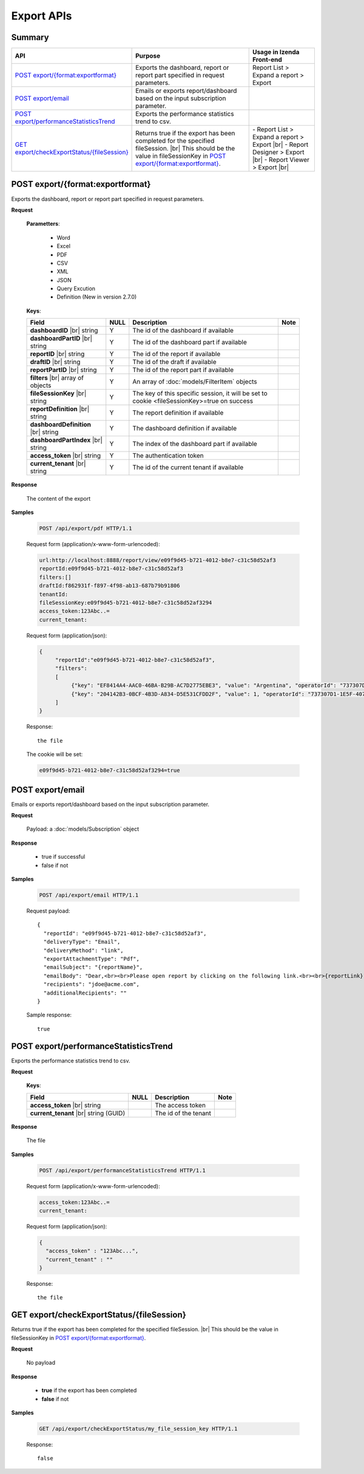 

============================
Export APIs
============================


Summary
------------

.. list-table::
   :class: apitable
   :widths: 25 45 30
   :header-rows: 1

   * - API
     - Purpose
     - Usage in Izenda Front-end
   * - `POST export/{format:exportformat}`_
     - Exports the dashboard, report or report part specified in request parameters.
     - Report List > Expand a report > Export
   * - `POST export/email`_
     - Emails or exports report/dashboard based on the input subscription parameter.
     -
   * - `POST export/performanceStatisticsTrend`_
     - Exports the performance statistics trend to csv.
     -
   * - `GET export/checkExportStatus/{fileSession}`_
     - Returns true if the export has been completed for the specified fileSession. |br|
       This should be the value in fileSessionKey in `POST export/{format:exportformat}`_.

       .. versionadded:: 2.0.6
     - \- Report List > Expand a report > Export |br|
       \- Report Designer > Export |br|
       \- Report Viewer > Export |br|

POST export/{format:exportformat}
--------------------------------------------------------------

Exports the dashboard, report or report part specified in request parameters.

**Request**

    **Parametters**:

      - Word
      - Excel
      - PDF
      - CSV
      - XML
      - JSON 
      - Query Excution
      - Definition (New in version 2.7.0)

    **Keys**:

    .. list-table::
       :header-rows: 1

       *  -  Field
          -  NULL
          -  Description
          -  Note
       *  -  **dashboardID** |br|
             string
          -  Y
          -  The id of the dashboard if available
          -
       *  -  **dashboardPartID** |br|
             string
          -  Y
          -  The id of the dashboard part if available
          -
       *  -  **reportID** |br|
             string
          -  Y
          -  The id of the report if available
          -
       *  -  **draftID** |br|
             string
          -  Y
          -  The id of the draft if available
          -
       *  -  **reportPartID** |br|
             string
          -  Y
          -  The id of the report part if available
          -
       *  -  **filters** |br|
             array of objects
          -  Y
          -  An array of :doc:`models/FilterItem` objects
          -
       *  -  **fileSessionKey** |br|
             string
          -  Y
          -  The key of this specific session, it will be set to cookie <fileSessionKey>=true on success
          -
       *  -  **reportDefinition** |br|
             string
          -  Y
          -  The report definition if available
          -
       *  -  **dashboardDefinition** |br|
             string
          -  Y
          -  The dashboard definition if available
          -
       *  -  **dashboardPartIndex** |br|
             string
          -  Y
          -  The index of the dashboard part if available
          -
       *  -  **access_token** |br|
             string
          -  Y
          -  The authentication token
          -
       *  -  **current_tenant** |br|
             string
          -  Y
          -  The id of the current tenant if available
          -



**Response**

    The content of the export

**Samples**

   .. code-block:: http

      POST /api/export/pdf HTTP/1.1

   Request form (application/x-www-form-urlencoded):

   .. code-block:: text

      url:http://localhost:8888/report/view/e09f9d45-b721-4012-b8e7-c31c58d52af3
      reportId:e09f9d45-b721-4012-b8e7-c31c58d52af3
      filters:[]
      draftId:f862931f-f897-4f98-ab13-687b79b91806
      tenantId:
      fileSessionKey:e09f9d45-b721-4012-b8e7-c31c58d52af3294
      access_token:123Abc..=
      current_tenant:

   Request form (application/json):

   .. code-block:: text

      {
	   "reportId":"e09f9d45-b721-4012-b8e7-c31c58d52af3",
	   "filters":
           [
		{"key": "EF8414A4-AAC0-46BA-B29B-AC7D2775EBE3", "value": "Argentina", "operatorId": "737307D1-1E5F-407F-889F-1B3C9A66DD6F"},
		{"key": "204142B3-0BCF-4B3D-A834-D5E531CFDD2F", "value": 1, "operatorId": "737307D1-1E5F-407F-889F-1B3C9A66DD6F"}
	   ]
      }

   Response::

      the file

   The cookie will be set:

   .. code-block:: text

      e09f9d45-b721-4012-b8e7-c31c58d52af3294=true

POST export/email
--------------------------------------------------------------

Emails or exports report/dashboard based on the input subscription parameter.

**Request**

    Payload: a :doc:`models/Subscription` object

**Response**

    * true if successful
    * false if not

**Samples**

   .. code-block:: http

      POST /api/export/email HTTP/1.1

   Request payload::

      {
        "reportId": "e09f9d45-b721-4012-b8e7-c31c58d52af3",
        "deliveryType": "Email",
        "deliveryMethod": "link",
        "exportAttachmentType": "Pdf",
        "emailSubject": "{reportName}",
        "emailBody": "Dear,<br><br>Please open report by clicking on the following link.<br><br>{reportLink} <br><br>Regards,<br>{currentUserName}",
        "recipients": "jdoe@acme.com",
        "additionalRecipients": ""
      }

   Sample response::

      true


POST export/performanceStatisticsTrend
--------------------------------------------------------------

Exports the performance statistics trend to csv.

**Request**

    **Keys**:

    .. list-table::
       :header-rows: 1

       *  -  Field
          -  NULL
          -  Description
          -  Note
       *  -  **access_token** |br|
             string
          -
          -  The access token
          -
       *  -  **current_tenant** |br|
             string (GUID)
          -
          -  The id of the tenant
          -

**Response**

    The file 

**Samples**

   .. code-block:: http

      POST /api/export/performanceStatisticsTrend HTTP/1.1

   Request form (application/x-www-form-urlencoded):

   .. code-block:: text

      access_token:123Abc..=
      current_tenant:

   Request form (application/json):
   
   .. code-block:: text
   
      {
	"access_token" : "123Abc...",
	"current_tenant" : ""	
      }

   Response::

      the file

GET export/checkExportStatus/{fileSession}
--------------------------------------------------------------

Returns true if the export has been completed for the specified fileSession. |br|
This should be the value in fileSessionKey in `POST export/{format:exportformat}`_.

.. versionadded:: 2.0.6

**Request**

   No payload 

**Response**

   *  **true** if the export has been completed
   *  **false** if not

**Samples**

   .. code-block:: http

      GET /api/export/checkExportStatus/my_file_session_key HTTP/1.1

   Response::

      false
